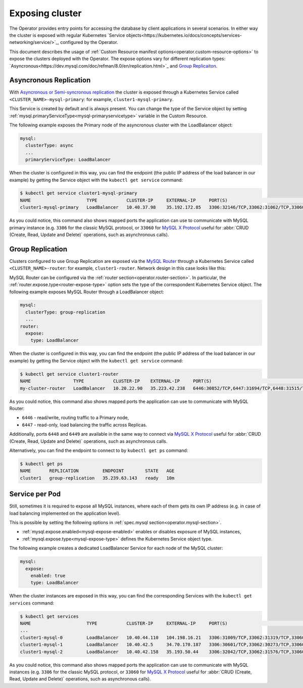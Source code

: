 Exposing cluster
================

The Operator provides entry points for accessing the database by client
applications in several scenarios. In either way the cluster is exposed with
regular Kubernetes `Service objects<https://kubernetes.io/docs/concepts/services-networking/service/>`_,
configured by the Operator.

This document describes the usage of :ref:`Custom Resource manifest options<operator.custom-resource-options>`
to expose the clusters deployed with the Operator. The expose options vary for
different replication types: `Asyncronous<https://dev.mysql.com/doc/refman/8.0/en/replication.html>`_
and `Group Replicaiton <https://dev.mysql.com/doc/refman/8.0/en/group-replication.html>`_.

Asyncronous Replication
-----------------------

With `Asyncronous or Semi-syncronous replication <https://dev.mysql.com/doc/refman/8.0/en/group-replication-primary-secondary-replication.html>`_
the cluster is exposed through a Kubernetes Service called
``<CLUSTER_NAME>-mysql-primary``: for example, ``cluster1-mysql-primary``.

.. image:: ./assets/images/exposure-async.svg
   :align: center

This Service is created by default and is always present. You can change the
type of the Service object by setting :ref:`mysql.primaryServiceType<mysql-primaryservicetype>`
variable in the Custom Resource.

The following example exposes the Primary node of the asyncronous cluster with
the LoadBalancer object:

.. code:: yaml

   mysql:
     clusterType: async
     ...
     primaryServiceType: LoadBalancer

When the cluster is configured in this way, you can find the endpoint (the
public IP address of the load balancer in our example) by getting the Service
object with the ``kubectl get service`` command:

.. code:: bash

   $ kubectl get service cluster1-mysql-primary
   NAME                     TYPE           CLUSTER-IP     EXTERNAL-IP     PORT(S)                                                         AGE
   cluster1-mysql-primary   LoadBalancer   10.40.37.98    35.192.172.85   3306:32146/TCP,33062:31062/TCP,33060:32026/TCP,6033:30521/TCP   3m31s

As you could notice, this command also shows mapped ports the application can
use to communicate with MySQL primary instance (e.g. ``3306`` for the classic
MySQL protocol, or ``33060`` for `MySQL X Protocol <https://dev.mysql.com/doc/dev/mysql-server/latest/page_mysqlx_protocol.html>`__
useful for :abbr:`CRUD (Create, Read, Update and Delete)` operations, such as
asynchronous calls).

Group Replication
-----------------

Clusters configured to use Group Replication are exposed via the `MySQL Router <https://dev.mysql.com/doc/mysql-router/8.0/en/>`_
through a Kubernetes Service called ``<CLUSTER_NAME>-router``: for example,
``cluster1-router``. Network design in this case looks like this:

.. image:: ./assets/images/exposure-gr.svg
   :align: center

MySQL Router can be configured via the :ref:`router section<operator.router-section>`.
In particular, the :ref:`router.expose.type<router-expose-type>` option sets the
type of the correspondent Kubernetes Service object. The following example
exposes MySQL Router through a LoadBalancer object:

.. code:: yaml

   mysql:
     clusterType: group-replication
     ...
   router:
     expose:
       type: LoadBalancer

When the cluster is configured in this way, you can find the endpoint (the
public IP address of the load balancer in our example) by getting the Service
object with the ``kubectl get service`` command:

.. code:: bash

   $ kubectl get service cluster1-router
   NAME                TYPE           CLUSTER-IP    EXTERNAL-IP     PORT(S)                                                       AGE
   my-cluster-router   LoadBalancer   10.20.22.90   35.223.42.238   6446:30852/TCP,6447:31694/TCP,6448:31515/TCP,6449:31686/TCP   18h

As you could notice, this command also shows mapped ports the application can
use to communicate with MySQL Router:

* ``6446`` - read/write, routing traffic to a Primary node,
* ``6447`` - read-only, load balancing the traffic across Replicas.

Additionally, ports ``6448`` and ``6449`` are available in the same way to
connect via `MySQL X Protocol <https://dev.mysql.com/doc/dev/mysql-server/latest/page_mysqlx_protocol.html>`__
useful for :abbr:`CRUD (Create, Read, Update and Delete)` operations, such as
asynchronous calls.

Alternatively, you can find the endpoint to connect to by ``kubectl get ps``
command:

.. code:: bash

   $ kubectl get ps
   NAME       REPLICATION         ENDPOINT        STATE   AGE
   cluster1   group-replication   35.239.63.143   ready   10m

Service per Pod
---------------

Still, sometimes it is required to expose all MySQL instances, where each of
them gets its own IP address (e.g. in case of load balancing implemented on the
application level).

.. image:: ./assets/images/exposure-all.svg
   :align: center

This is possible by setting the following options in :ref:`spec.mysql section<operator.mysql-section>`.

* :ref:`mysql.expose.enabled<mysql-expose-enabled>` enables or disables exposure
  of MySQL instances,
* :ref:`mysql.expose.type<mysql-expose-type>` defines the Kubernetes Service
  object type.

The following example creates a dedicated LoadBalancer Service for each node of
the MySQL cluster:

.. code:: yaml

   mysql:
     expose:
       enabled: true
       type: LoadBalancer

When the cluster instances are exposed in this way, you can find the
corresponding Services with the ``kubectl get services`` command:

.. code:: bash

   $ kubectl get services
   NAME                     TYPE           CLUSTER-IP     EXTERNAL-IP     PORT(S)                                                         AGE
   ...
   cluster1-mysql-0         LoadBalancer   10.40.44.110   104.198.16.21   3306:31009/TCP,33062:31319/TCP,33060:30737/TCP,6033:30660/TCP   75s
   cluster1-mysql-1         LoadBalancer   10.40.42.5     34.70.170.187   3306:30601/TCP,33062:30273/TCP,33060:30910/TCP,6033:30847/TCP   75s
   cluster1-mysql-2         LoadBalancer   10.40.42.158   35.193.50.44    3306:32042/TCP,33062:31576/TCP,33060:31656/TCP,6033:31448/TCP   75s

As you could notice, this command also shows mapped ports the application can
use to communicate with MySQL instances (e.g. ``3306`` for the classic MySQL
protocol, or ``33060`` for `MySQL X Protocol <https://dev.mysql.com/doc/dev/mysql-server/latest/page_mysqlx_protocol.html>`__
useful for :abbr:`CRUD (Create, Read, Update and Delete)` operations, such as
asynchronous calls).
